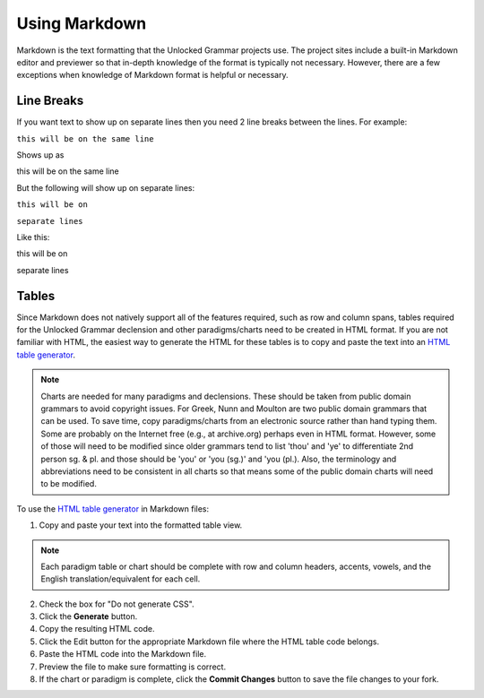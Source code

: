 Using Markdown
==============

Markdown is the text formatting that the Unlocked Grammar projects use. The project sites include a built-in Markdown editor and previewer so that in-depth knowledge of the format is typically not necessary. However, there are a few exceptions when knowledge of Markdown format is helpful or necessary.

Line Breaks
-----------

If you want text to show up on separate lines then you need 2 line breaks between the lines.  For example:

``this will be on
the same line``

Shows up as

this will be on
the same line

But the following will show up on separate lines:

``this will be on``

``separate lines``

Like this:

this will be on

separate lines


Tables
------

Since Markdown does not natively support all of the features required, such as row and column spans, tables required for the Unlocked Grammar declension and other paradigms/charts need to be created in HTML format. If you are not familiar with HTML, the easiest way to generate the HTML for these tables is to copy and paste the text into an `HTML table generator <http://www.tablesgenerator.com/html_tables#>`_. 

.. note:: Charts are needed for many paradigms and declensions. These should be taken from public domain grammars to avoid copyright issues. For Greek, Nunn and Moulton are two public domain grammars that can be used. To save time, copy paradigms/charts from an electronic source rather than hand typing them. Some are probably on the Internet free (e.g., at archive.org) perhaps even in HTML format. However, some of those will need to be modified since older grammars tend to list 'thou' and 'ye' to differentiate 2nd person sg. & pl. and those should be 'you' or 'you (sg.)' and 'you (pl.). Also, the terminology and abbreviations need to be consistent in all charts so that means some of the public domain charts will need to be modified.

To use the `HTML table generator <http://www.tablesgenerator.com/html_tables#>`_ in Markdown files:

1. Copy and paste your text into the formatted table view.

.. note:: Each paradigm table or chart should be complete with row and column headers, accents, vowels, and the English translation/equivalent for each cell.

2. Check the box for "Do not generate CSS".
3. Click the **Generate** button.
4. Copy the resulting HTML code.
5. Click the Edit button for the appropriate Markdown file where the HTML table code belongs.
6. Paste the HTML code into the Markdown file.
7. Preview the file to make sure formatting is correct.
8. If the chart or paradigm is complete, click the **Commit Changes** button to save the file changes to your fork.

